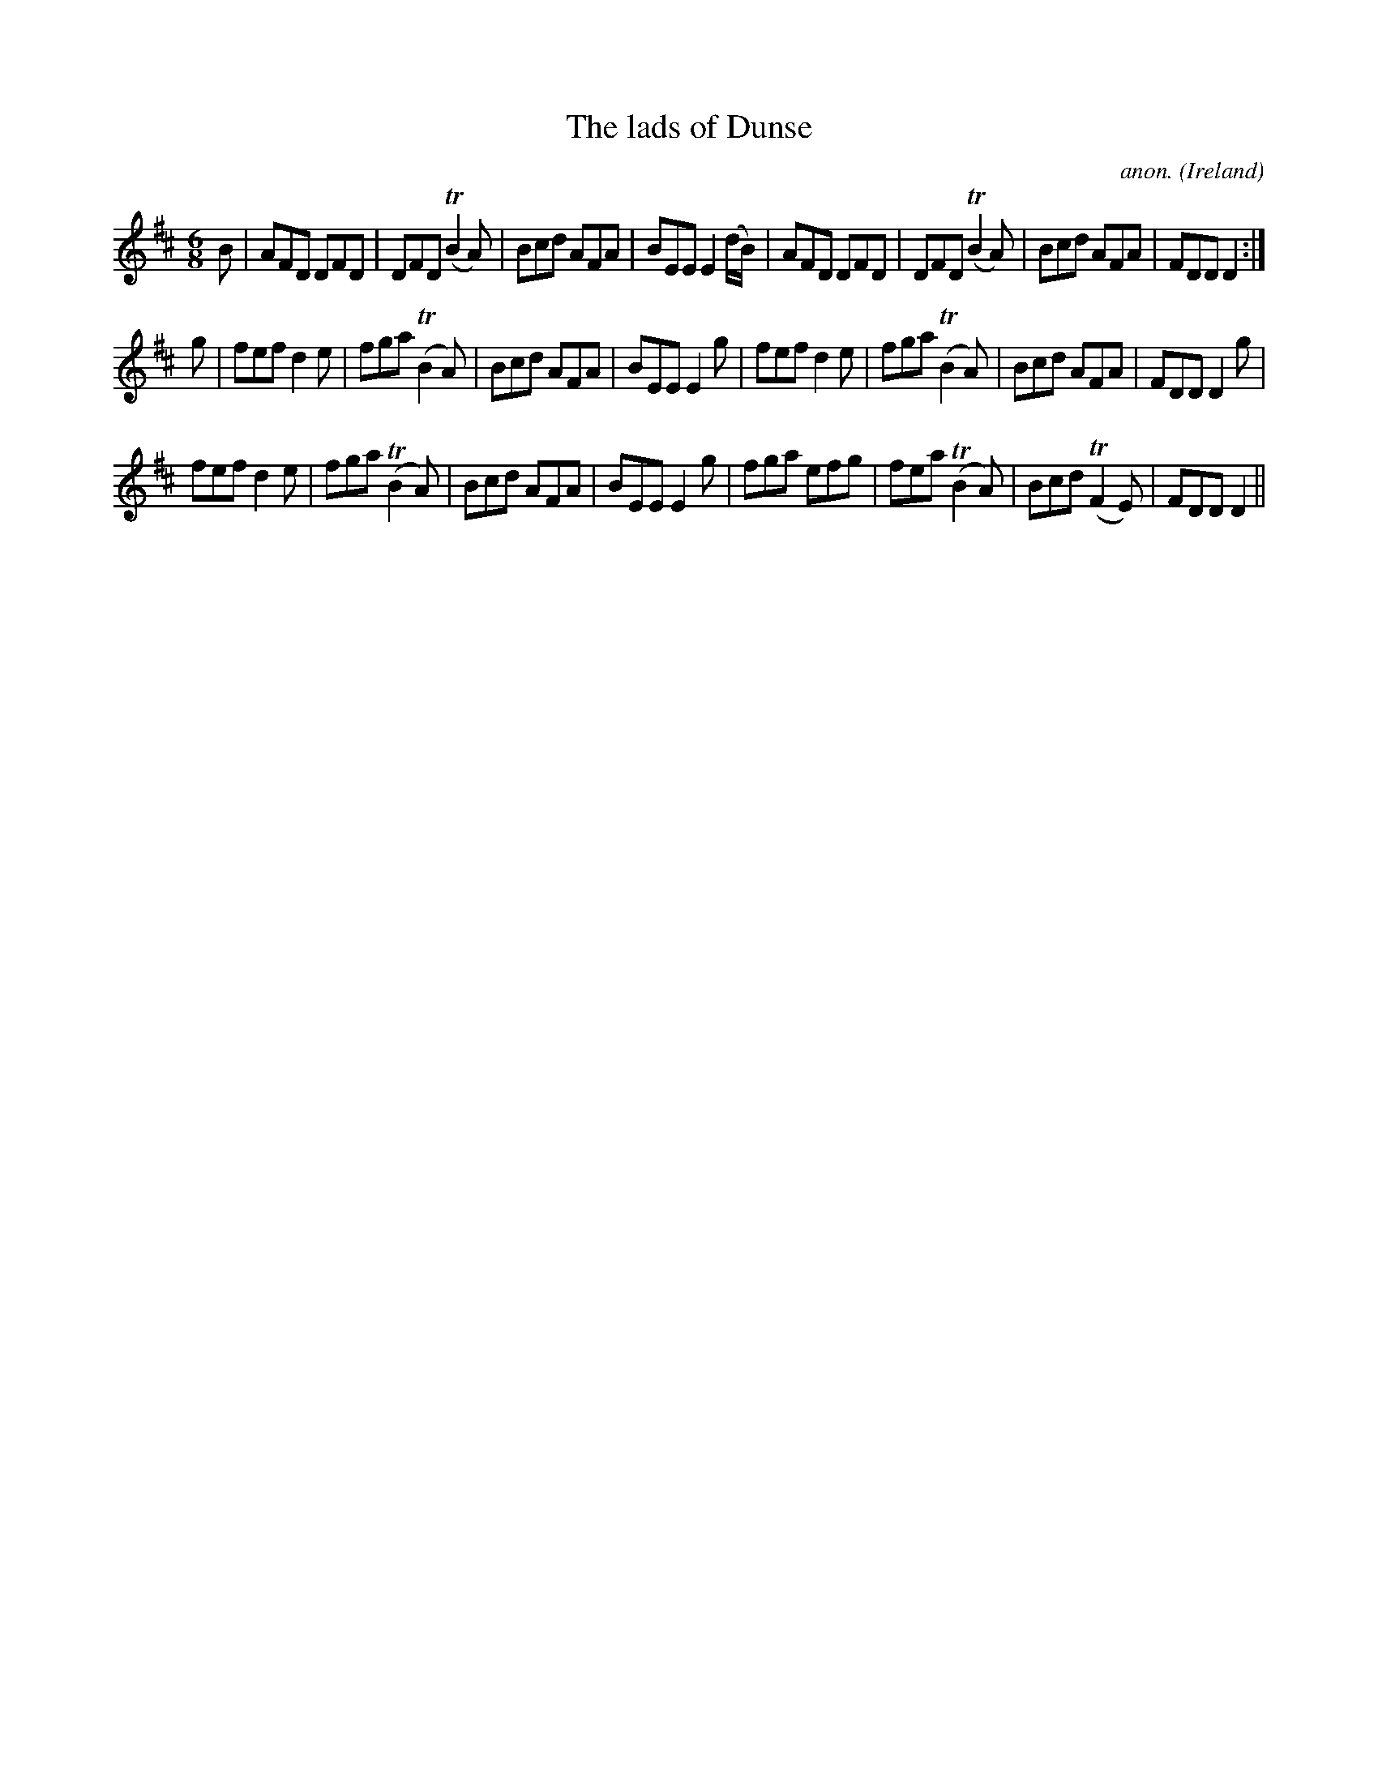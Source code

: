 X: 1
T:The lads of Dunse
C:anon.
O:Ireland
B:Francis O'Neill: "The Dance Music of Ireland" (1907) no. 354
R:Double jig
Z:Transcribed by Frank Nordberg - http://www.musicaviva.com
m:Tn2 = (3n/o/n/ o/4n/4-n/
M:6/8
L:1/8
K:D
B|AFD DFD|DFD (TB2A)|Bcd AFA|BEE E2(d/B/)|AFD DFD|DFD (TB2A)|Bcd AFA|FDD D2:|
g|fef d2e|fga (TB2A)|Bcd AFA|BEE E2g|fef d2e|fga (TB2A)|Bcd AFA|FDD D2g|
fef d2e|fga (TB2A)|Bcd AFA|BEE E2g|fga efg|fea (TB2A)|Bcd (TF2E)|FDD D2||
